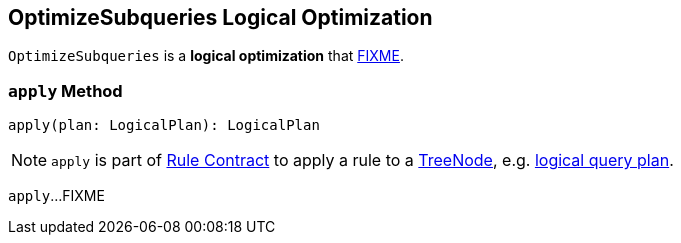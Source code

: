 == [[OptimizeSubqueries]] OptimizeSubqueries Logical Optimization

`OptimizeSubqueries` is a *logical optimization* that <<apply, FIXME>>.

=== [[apply]] `apply` Method

[source, scala]
----
apply(plan: LogicalPlan): LogicalPlan
----

NOTE: `apply` is part of link:spark-sql-catalyst-Rule.adoc#apply[Rule Contract] to apply a rule to a link:spark-sql-catalyst-TreeNode.adoc[TreeNode], e.g. link:spark-sql-LogicalPlan.adoc[logical query plan].

`apply`...FIXME
